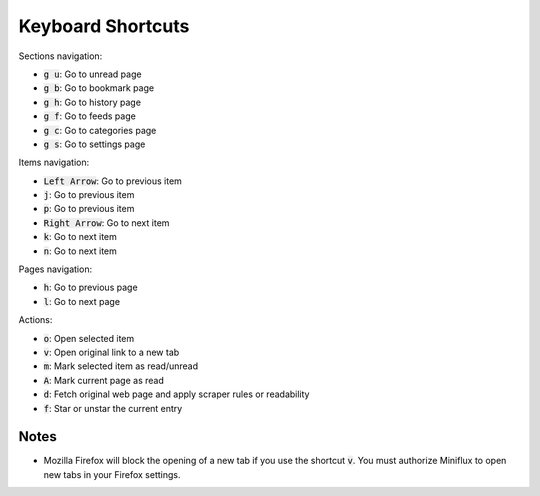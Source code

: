 Keyboard Shortcuts
==================

Sections navigation:

- :code:`g u`: Go to unread page
- :code:`g b`: Go to bookmark page
- :code:`g h`: Go to history page
- :code:`g f`: Go to feeds page
- :code:`g c`: Go to categories page
- :code:`g s`: Go to settings page

Items navigation:

- :code:`Left Arrow`: Go to previous item
- :code:`j`: Go to previous item
- :code:`p`: Go to previous item
- :code:`Right Arrow`: Go to next item
- :code:`k`: Go to next item
- :code:`n`: Go to next item

Pages navigation:

- :code:`h`: Go to previous page
- :code:`l`: Go to next page

Actions:

- :code:`o`: Open selected item
- :code:`v`: Open original link to a new tab
- :code:`m`: Mark selected item as read/unread
- :code:`A`: Mark current page as read
- :code:`d`: Fetch original web page and apply scraper rules or readability
- :code:`f`: Star or unstar the current entry

Notes
-----

- Mozilla Firefox will block the opening of a new tab if you use the shortcut :code:`v`.
  You must authorize Miniflux to open new tabs in your Firefox settings.
